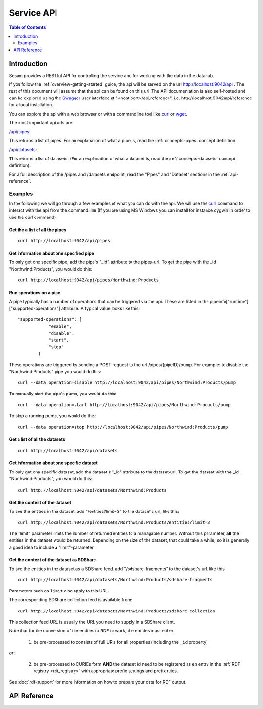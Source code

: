 .. _api-top:

===========
Service API
===========

.. contents:: Table of Contents
   :depth: 2
   :local:


Introduction
============

Sesam provides a RESTful API for controlling the service and for working with the data in the datahub.

If you follow the :ref:`overview-getting-started` guide, the api will be served on the url http://localhost:9042/api . The
rest of this document will assume that the api can be found on this url. The API documentation is also self-hosted
and can be explored using the `Swagger <http://swagger.io>`_ user interface at "<host:port>/api/reference",
i.e. http://localhost:9042/api/reference for a local installation.

You can explore the api with a web browser or with a commandline tool like `curl <http://manpages.ubuntu.com/manpages/lucid/man1/curl.1.html>`_
or `wget <http://manpages.ubuntu.com/manpages/lucid/man1/wget.1.html>`_.

The most important api urls are:

`/api/pipes <http://localhost:9042/api/pipes>`_:

This returns a list of pipes. For an explanation of what a pipe is, read the :ref:`concepts-pipes` concept definition.


`/api/datasets <http://localhost:9042/api/datasets>`_:

This returns a list of datasets. (For an explanation of what a dataset is, read the :ref:`concepts-datasets` concept definition).

For a full description of the /pipes and /datasets endpoint, read the "Pipes" and
"Dataset" sections in the :ref:`api-reference`.


Examples
--------

In the following we will go through a few examples of what you can do with the api. We will use the `curl <http://manpages.ubuntu.com/manpages/lucid/man1/curl.1.html>`_
command to interact with the api from the command line (If you are using MS Windows you can install for instance cygwin
in order to use the curl command).




Get the a list of all the pipes
~~~~~~~~~~~~~~~~~~~~~~~~~~~~~~~

::

    curl http://localhost:9042/api/pipes


Get information about one specified pipe
~~~~~~~~~~~~~~~~~~~~~~~~~~~~~~~~~~~~~~~~

To only get one specific pipe, add the pipe's "_id" attribute to the pipes-url. To get the pipe with the _id "Northwind:Products",
you would do this::

    curl http://localhost:9042/api/pipes/Northwind:Products

Run operations on a pipe
~~~~~~~~~~~~~~~~~~~~~~~~
A pipe typically has a number of operations that can be triggered via the api. These are listed in the
pipeinfo["runtime"]["supported-operations"] attribute. A typical value looks like this::

   "supported-operations": [
               "enable",
               "disable",
               "start",
               "stop"
           ]

These operations are triggered by sending a POST-request to the url /pipes/{pipeID}/pump. For example: to disable the "Northwind:Products"
pipe you would do this::

   curl --data operation=disable http://localhost:9042/api/pipes/Northwind:Products/pump


To manually start the pipe's pump, you would do this::

   curl --data operation=start http://localhost:9042/api/pipes/Northwind:Products/pump

To stop a running pump, you would do this::

   curl --data operation=stop http://localhost:9042/api/pipes/Northwind:Products/pump


Get a list of all the datasets
~~~~~~~~~~~~~~~~~~~~~~~~~~~~~~

::

    curl http://localhost:9042/api/datasets


Get information about one specific dataset
~~~~~~~~~~~~~~~~~~~~~~~~~~~~~~~~~~~~~~~~~~

To only get one specific dataset, add the dataset's "_id" attribute to the dataset-url. To get the dataset with the _id "Northwind:Products",
you would do this::

    curl http://localhost:9042/api/datasets/Northwind:Products


Get the content of the dataset
~~~~~~~~~~~~~~~~~~~~~~~~~~~~~~
To see the entities in the dataset, add "/entities?limit=3" to the dataset's url, like this::

    curl http://localhost:9042/api/datasets/Northwind:Products/entities?limit=3

The "limit" parameter limits the number of returned entities to a managable number. Without this parameter, **all**
the entities in the dataset would be returned. Depending on the size of the dataset, that could take a while, so it is
generally a good idea to include a "limit"-parameter.

.. _sdshare_feed_from_dataset:

Get the content of the dataset as SDShare
~~~~~~~~~~~~~~~~~~~~~~~~~~~~~~~~~~~~~~~~~

To see the entities in the dataset as a SDShare feed, add "/sdshare-fragments" to the dataset's url, like this::

    curl http://localhost:9042/api/datasets/Northwind:Products/sdshare-fragments

Parameters such as ``limit`` also apply to this URL.

The corresponding SDShare collection feed is available from::

    curl http://localhost:9042/api/datasets/Northwind:Products/sdshare-collection

This collection feed URL is usually the URL you need to supply in a SDShare client.

Note that for the conversion of the entities to RDF to work, the entities must either:

    1) be pre-processed to consists of full URIs for all properties (including the ``_id`` property)

*or*:

    2) be pre-processed to CURIEs form **AND** the dataset id need to be registered as en entry in the :ref:`RDF registry <rdf_registry>` with appropriate prefix settings and prefix rules.

See :doc:`rdf-support` for more information on how to prepare your data for RDF output.

.. _api-reference:

API Reference
=============

.. contents::
   :local:
   :depth: 1

.. openapi:: ../lake/node/webapp/swagger_public.yaml

